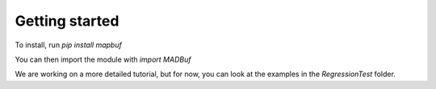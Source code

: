Getting started
===============

To install, run
`pip install mapbuf`

You can then import the module with
`import MADBuf`

We are working on a more detailed tutorial, but for now, you can look at the examples in the `RegressionTest` folder.